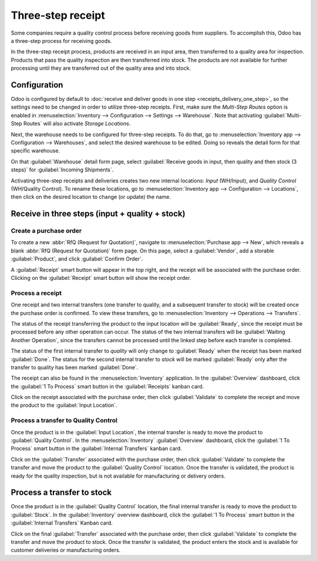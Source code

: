 ==================
Three-step receipt
==================

Some companies require a quality control process before receiving goods from suppliers. To
accomplish this, Odoo has a three-step process for receiving goods.

In the three-step receipt process, products are received in an input area, then transferred to a
quality area for inspection. Products that pass the quality inspection are then transferred into
stock. The products are not available for further processing until they are transferred out of the
quality area and into stock.

Configuration
=============

Odoo is configured by default to :doc:`receive and deliver goods in one step
<receipts_delivery_one_step>`, so the settings need to be changed in order to utilize three-step
receipts. First, make sure the *Multi-Step Routes* option is enabled in :menuselection:`Inventory
--> Configuration --> Settings --> Warehouse`. Note that activating :guilabel:`Multi-Step Routes`
will also activate *Storage Locations*.

.. image:: receipts_three_steps/multi-step-routes.png
   :align: center
   :alt: Activate multi-step routes and storage locations in Inventory settings.

Next, the warehouse needs to be configured for three-step receipts. To do that, go to
:menuselection:`Inventory app --> Configuration --> Warehouses`, and select the desired warehouse to
be edited. Doing so reveals the detail form for that specific warehouse.

On that :guilabel:`Warehouse` detail form page, select :guilabel:`Receive goods in input, then
quality and then stock (3 steps)` for :guilabel:`Incoming Shipments`.

.. image:: receipts_three_steps/three-step-receipt-settings.png
   :align: center
   :alt: Set incoming shipment option to receive in three steps.

Activating three-step receipts and deliveries creates two new internal locations: *Input*
(WH/Input), and *Quality Control* (WH/Quality Control). To rename these locations, go to
:menuselection:`Inventory app --> Configuration --> Locations`, then click on the desired location
to change (or update) the name.

Receive in three steps (input + quality + stock)
================================================

Create a purchase order
-----------------------

To create a new :abbr:`RfQ (Request for Quotation)`, navigate to :menuselection:`Purchase app -->
New`, which reveals a blank :abbr:`RfQ (Request for Quotation)` form page. On this page, select a
:guilabel:`Vendor`, add a storable :guilabel:`Product`, and click :guilabel:`Confirm Order`.

A :guilabel:`Receipt` smart button will appear in the top right, and the receipt will be associated
with the purchase order. Clicking on the :guilabel:`Receipt` smart button will show the receipt
order.

.. image:: receipts_three_steps/three-step-purchase-receipt.png
   :align: center
   :alt: After confirming a purchase order, a Receipt smart button will appear.

Process a receipt
-----------------

One receipt and two internal transfers (one transfer to quality, and a subsequent transfer to stock)
will be created once the purchase order is confirmed. To view these transfers, go to
:menuselection:`Inventory --> Operations --> Transfers`.

.. image:: receipts_three_steps/three-step-transfers.png
   :align: center
   :alt: The status of the three receipt transfers will show which operation is ready and which ones
         are waiting another operation.

The status of the receipt transferring the product to the input location will be :guilabel:`Ready`,
since the receipt must be processed before any other operation can occur. The status of the two
internal transfers will be :guilabel:`Waiting Another Operation`, since the transfers cannot be
processed until the linked step before each transfer is completed.

The status of the first internal transfer to *quality* will only change to :guilabel:`Ready` when
the receipt has been marked :guilabel:`Done`. The status for the second internal transfer to *stock*
will be marked :guilabel:`Ready` only after the transfer to quality has been marked
:guilabel:`Done`.

The receipt can also be found in the :menuselection:`Inventory` application. In the
:guilabel:`Overview` dashboard, click the :guilabel:`1 To Process` smart button in the
:guilabel:`Receipts` kanban card.

.. image:: receipts_three_steps/three-step-receive-kanban.png
   :align: center
   :alt: One Receipt ready to process in the Inventory Overview kanban view.

Click on the receipt associated with the purchase order, then click :guilabel:`Validate` to complete
the receipt and move the product to the :guilabel:`Input Location`.

.. image:: receipts_three_steps/validate-three-step-receipt.png
   :align: center
   :alt: Validate the receipt by clicking Validate, and the product will be transferred to the
         WH/Quality location.

Process a transfer to Quality Control
-------------------------------------

Once the product is in the :guilabel:`Input Location`, the internal transfer is ready to move the
product to :guilabel:`Quality Control`. In the :menuselection:`Inventory` :guilabel:`Overview`
dashboard, click the :guilabel:`1 To Process` smart button in the :guilabel:`Internal Transfers`
kanban card.

.. image:: receipts_three_steps/three-step-quality-transfer.png
   :align: center
   :alt: One Internal Transfer ready to process in the Inventory Overview kanban view.

Click on the :guilabel:`Transfer` associated with the purchase order, then click
:guilabel:`Validate` to complete the transfer and move the product to the :guilabel:`Quality
Control` location. Once the transfer is validated, the product is ready for the quality inspection,
but is not available for manufacturing or delivery orders.

.. image:: receipts_three_steps/validate-three-step-quality-move.png
   :align: center
   :alt: Validate the internal transfer to move the item to the Quality Control location.

Process a transfer to stock
===========================

Once the product is in the :guilabel:`Quality Control` location, the final internal transfer is
ready to move the product to :guilabel:`Stock`. In the :guilabel:`Inventory` overview dashboard,
click the :guilabel:`1 To Process` smart button in the :guilabel:`Internal Transfers` Kanban card.

Click on the final :guilabel:`Transfer` associated with the purchase order, then click
:guilabel:`Validate` to complete the transfer and move the product to stock. Once the transfer is
validated, the product enters the stock and is available for customer deliveries or manufacturing
orders.
